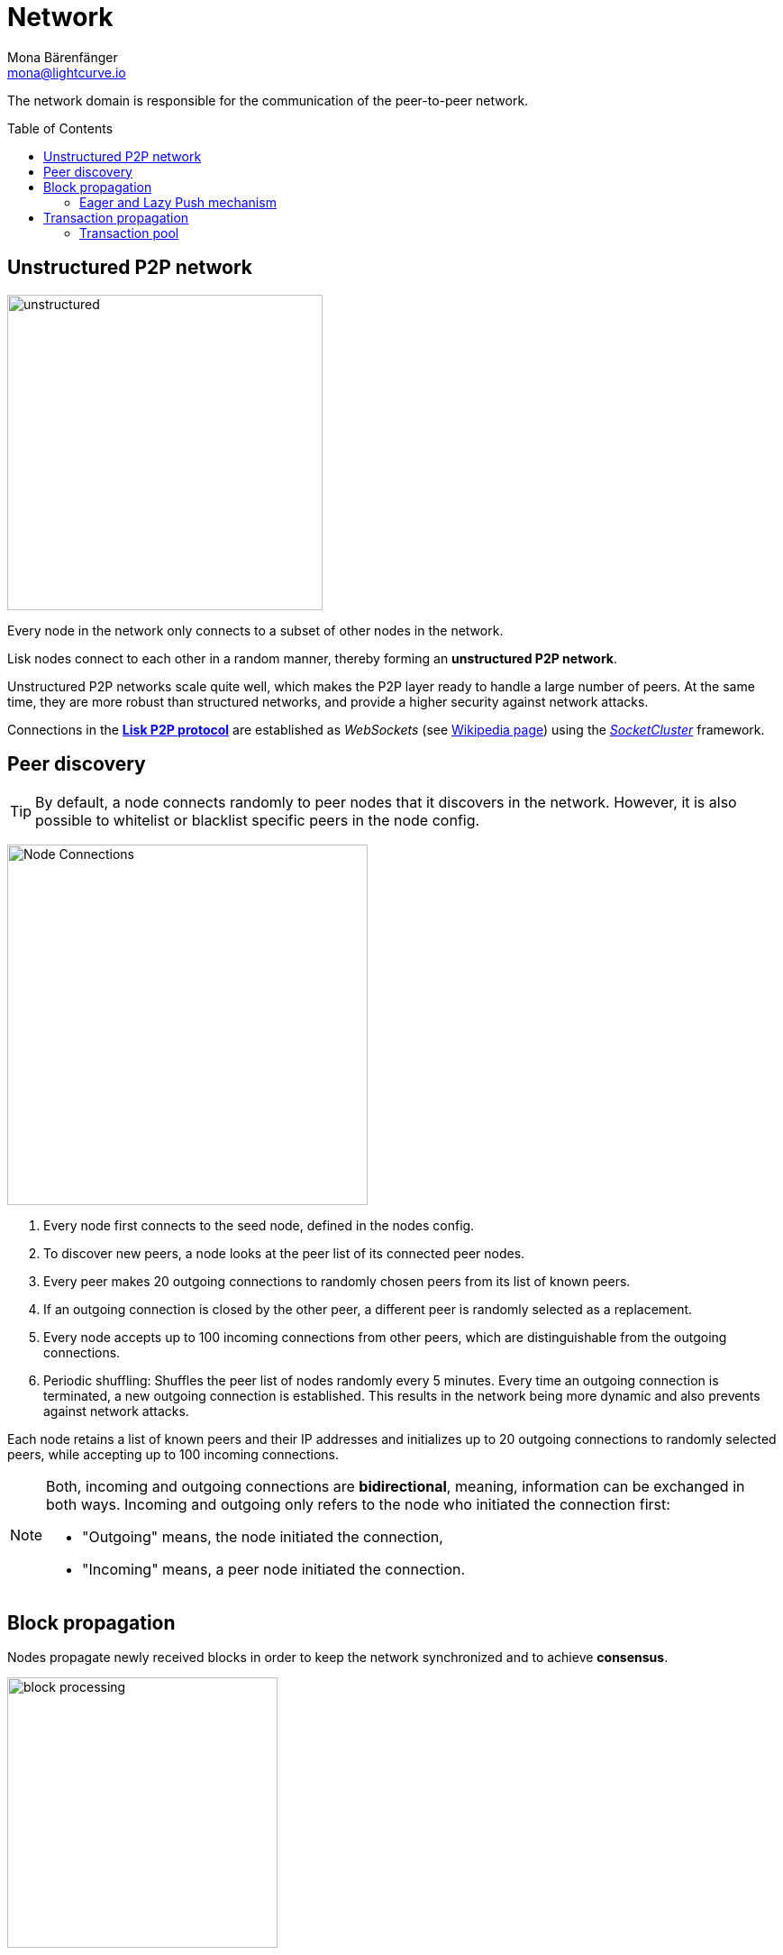 = Network
Mona Bärenfänger <mona@lightcurve.io>
//Settings
:toc: preamble
:idprefix:
:idseparator: -
// URLs
:url_github_lip_4: https://github.com/LiskHQ/lips/blob/master/proposals/lip-0004.md
:url_wikipedia_rpc: https://en.wikipedia.org/wiki/Remote_procedure_call
:url_wikipedia_websocket: https://en.wikipedia.org/wiki/WebSocket
:url_socketcluster: https://socketcluster.io/#!/
//Project URLs
:url_tx_pool: understand-blockchain/index.adoc#transaction-pool
:url_blocks: understand-blockchain/blocks-txs.adoc
:url_transactions_id: {url_blocks}#transactions

The network domain is responsible for the communication of the peer-to-peer network.

== Unstructured P2P network

image:understand-blockchain/unstructured.jpeg[,350,role=right]

Every node in the network only connects to a subset of other nodes in the network.

Lisk nodes connect to each other in a random manner, thereby forming an *unstructured P2P network*.

Unstructured P2P networks scale quite well, which makes the P2P layer ready to handle a large number of peers.
At the same time, they are more robust than structured networks, and provide a higher security against network attacks.

Connections in the {url_github_lip_4}[*Lisk P2P protocol*^] are established as _WebSockets_ (see {url_wikipedia_websocket}[Wikipedia page^]) using the {url_socketcluster}[_SocketCluster_^] framework.

== Peer discovery

TIP: By default, a node connects randomly to peer nodes that it discovers in the network.
However, it is also possible to whitelist or blacklist specific peers in the node config.

image:understand-blockchain/p2p-network.jpeg["Node Connections",400,role=right]

. Every node first connects to the seed node, defined in the nodes config.
. To discover new peers, a node looks at the peer list of its connected peer nodes.
. Every peer makes 20 outgoing connections to randomly chosen peers from its list of known peers.
. If an outgoing connection is closed by the other peer, a different peer is randomly selected as a replacement.
. Every node accepts up to 100 incoming connections from other peers, which are distinguishable from the outgoing connections.
. Periodic shuffling: Shuffles the peer list of nodes randomly every 5 minutes.
Every time an outgoing connection is terminated, a new outgoing connection is established.
This results in the network being more dynamic and also prevents against network attacks.

Each node retains a list of known peers and their IP addresses and initializes up to 20 outgoing connections to randomly selected peers, while accepting up to 100 incoming connections.

[NOTE]
====
Both, incoming and outgoing connections are *bidirectional*, meaning, information can be exchanged in both ways.
Incoming and outgoing only refers to the node who initiated the connection first:

* "Outgoing" means, the node initiated the connection,
* "Incoming" means, a peer node initiated the connection.
====

== Block propagation

//TODO: add link once consensus explanations are created
//Nodes propagate newly received blocks in order to keep the network synchronized and to achieve xref:{url_consensus}[consensus].
Nodes propagate newly received blocks in order to keep the network synchronized and to achieve *consensus*.

image:understand-blockchain/block-processing.png[,300,role=right]

When a new block is received, it is first validated.

After block validation::
If it is valid and has not been received, the complete block is forwarded (<<eager-and-lazy-push-mechanism,eager-push>>).
The block is forwarded to 16 randomly chosen connected peers of which at least 8 blocks are forwarded via outgoing connections.

After block execution::
Furthermore, after the successful execution of the block and its related state changes on the node, the remaining peers are then informed about the respective block.
The nodes informs that a new block has been received by announcing the block hash to the peers, which can request the full block in the case whereby it has not yet been received (<<eager-and-lazy-push-mechanism,lazy-push>>).

=== Eager and Lazy Push mechanism

Lisk uses a hybrid of an eager and lazy push mechanism for blocks, in order to save bandwidth whilst maintaining a fast propagation of information throughout the network.

Eager push:: Blocks are directly pushed to a subset of the peers.
Lazy push:: New blocks are only announced to the peers by sending the block hash or header and not the full payload.

A node uses eager push for a small number of the connected peers and lazy push for the majority of the connected peers.
This means that a complete block is sent to a small number of connected peers and the block hash to all other connected peers.

== Transaction propagation

xref:{url_transactions_id}[Transactions] are propagated through the network via the lazy push mechanism.

Every 5 seconds, up to 25 transaction IDs are selected from the transaction pool and sent to all connected peers.

The peers then check if they already have the corresponding transactions and can request any that are missing from the node and include them in their transaction pool.

=== Transaction pool

The xref:{url_tx_pool}[transaction pool] collects transactions that are waiting to be included in a block.

While generating a new block, the validator selects a set of transactions from the pool and includes them in the xref:{url_blocks}[block].

Conversely, when a new block is received, transactions included in the block are removed from the transaction pool.
